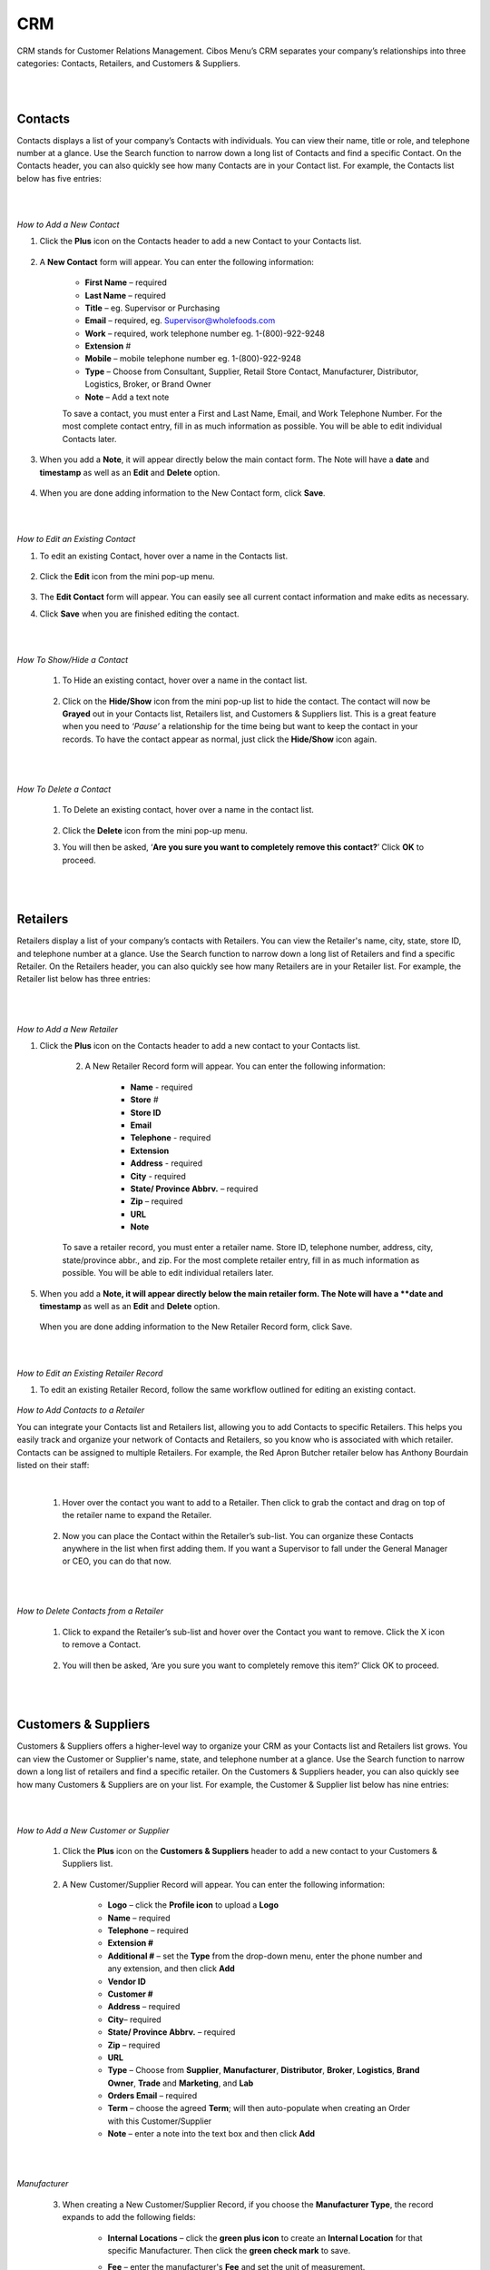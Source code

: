 ===
CRM
===


CRM stands for Customer Relations Management. Cibos Menu’s CRM separates your company’s relationships into three categories: Contacts, Retailers, and Customers & Suppliers. 

.. image:: C:/Users/filip/Desktop/CibosMenu/docs/setup/CRM.png
  
|
|
------------
Contacts
------------
Contacts displays a list of your company’s Contacts with individuals. You can view their name, title or role, and telephone number at a glance. Use the Search function to narrow down a long list of Contacts and find a specific Contact. On the Contacts header, you can also quickly see how many Contacts are in your Contact list. For example, the Contacts list below has five entries:

.. image:: C:/Users/filip/Desktop/CibosMenu/docs/setup/Contacts.png
  :width: 500

|
|
*How to Add a New Contact*

1. Click the **Plus** icon on the Contacts header to add a new Contact to your Contacts list.


	.. image:: C:/Users/filip/Desktop/CibosMenu/docs/setup/createContact.png



2. A **New Contact** form will appear. You can enter the following information:

	- **First Name** – required
	- **Last Name** – required
	- **Title** – eg. Supervisor or Purchasing
	- **Email** – required, eg. Supervisor@wholefoods.com
	- **Work** – required, work telephone number eg. 1-(800)-922-9248
	- **Extension** #	
	- **Mobile** – mobile telephone number eg. 1-(800)-922-9248
	- **Type** – Choose from Consultant, Supplier, Retail Store Contact, Manufacturer, Distributor, Logistics, Broker, or Brand Owner
	- **Note** – Add a text note

	To save a contact, you must enter a First and Last Name, Email, and Work Telephone Number. For the most complete contact entry, fill in as much information as possible. You will be able to edit individual Contacts later.

	.. image:: C:/Users/filip/Desktop/CibosMenu/docs/setup/contactForm.png



3. When you add a **Note**, it will appear directly below the main contact form. The Note will have a **date** and **timestamp** as well as an **Edit**  and **Delete** option.
	
	.. image:: C:/Users/filip/Desktop/CibosMenu/docs/setup/notesContact.png
4. When you are done adding information to the New Contact form, click **Save**. 

|
|
*How to Edit an Existing Contact*

1. To edit an existing Contact, hover over a name in the Contacts list.
	
	.. image:: C:/Users/filip/Desktop/CibosMenu/docs/setup/editContact.png

2. Click the **Edit** icon from the mini pop-up menu.

	.. image:: C:/Users/filip/Desktop/CibosMenu/docs/setup/editContactSecondForm.png

3. The **Edit Contact** form will appear. You can easily see all current contact information and make edits as necessary.
	
4. Click **Save** when you are finished editing the contact.

|
|
*How To Show/Hide a Contact*

	1. To Hide an existing contact, hover over a name in the contact list.
	
	
  		.. image:: C:/Users/filip/Desktop/CibosMenu/docs/setup/hideContact.png


	2. Click on the **Hide/Show** icon from the mini pop-up list to hide the contact. The contact will now be **Grayed** out in your Contacts list, Retailers 	list, 	and Customers & Suppliers list. This is a great feature when you need to *‘Pause’* a relationship for the time being but want to keep the 	contact in 	your records. To have the contact appear as normal, just click the **Hide/Show** icon again. 

  	  	.. image:: C:/Users/filip/Desktop/CibosMenu/docs/setup/hideShow.png

|
|
*How To Delete a Contact*

	1. To Delete an existing contact, hover over a name in the contact list.

	
  		.. image:: C:/Users/filip/Desktop/CibosMenu/docs/setup/deleteContact.png

	2. Click the **Delete** icon from the mini pop-up menu. 
	3. You will then be asked, ‘**Are you sure you want to completely remove this contact?**’ Click **OK** to proceed. 

|
|
------------
Retailers
------------

Retailers display a list of your company’s contacts with Retailers. You can view the Retailer's name, city, state, store ID, and telephone number at a glance. Use the Search function to narrow down a long list of Retailers and find a specific Retailer. On the Retailers header, you can also quickly see how many Retailers are in your Retailer list. For example, the Retailer list below has three entries:

		.. image:: C:/Users/filip/Desktop/CibosMenu/docs/setup/Retailers.png


|
|	
*How to Add a New Retailer*

1. Click the **Plus** icon on the Contacts header to add a new contact to your Contacts list.
		
		.. image:: C:/Users/filip/Desktop/CibosMenu/docs/setup/addRetailer.png

	2. A New Retailer Record form will appear. You can enter the following information:

		- **Name** - required	
		- **Store** #
		- **Store ID**
		- **Email**
		- **Telephone** - required
		- **Extension**
		- **Address** - required
		- **City** - required
		- **State/ Province Abbrv.** – required
		- **Zip** – required
		- **URL**
		- **Note**
		
	To save a retailer record, you must enter a retailer name. Store ID, telephone number, address, city, state/province abbr., and zip. For the most complete retailer entry, fill in as much information as possible. You will be able to edit individual retailers later.

		
		.. image:: C:/Users/filip/Desktop/CibosMenu/docs/setup/newRetailer.png

5. When you add a **Note, it will appear directly below the main retailer form. The Note will have a **date and timestamp** as well as an **Edit** and **Delete** option.

		
		.. image:: C:/Users/filip/Desktop/CibosMenu/docs/setup/note.png
   When you are done adding information to the New Retailer Record form, click Save.


|
|
*How to Edit an Existing Retailer Record* 

1. To edit an existing Retailer Record, follow the same workflow outlined for editing an existing contact.
	
	.. image:: C:/Users/filip/Desktop/CibosMenu/docs/setup/editRetailer.png

*How to Add Contacts to a Retailer*

You can integrate your Contacts list and Retailers list, allowing you to add Contacts to specific Retailers. This helps you easily track and organize your network of Contacts and Retailers, so you know who is associated with which retailer. Contacts can be assigned to multiple Retailers. For example, the Red Apron Butcher retailer below has Anthony Bourdain listed on their staff:

	
	.. image:: C:/Users/filip/Desktop/CibosMenu/docs/setup/addContactAsRetailer.png
	
	|
	1. Hover over the contact you want to add to a Retailer. Then click to grab the contact and drag on top of the retailer name to expand the Retailer.

		.. image:: C:/Users/filip/Desktop/CibosMenu/docs/setup/hoverOverContactToAddAsRetailer.png

	2. Now you can place the Contact within the Retailer’s sub-list. You can organize these Contacts anywhere in the list when first adding them. If you want a Supervisor to fall under the General Manager or CEO, you can do that now. 

		.. image:: C:/Users/filip/Desktop/CibosMenu/docs/setup/placeContact.png

|
|
*How to Delete Contacts from a Retailer*

	1. Click to expand the Retailer’s sub-list and hover over the Contact you want to remove. Click the X icon to remove a Contact.



			.. image:: C:/Users/filip/Desktop/CibosMenu/docs/setup/deleContactFromRetailer.png

	2. You will then be asked, ‘Are you sure you want to completely remove this item?’ Click OK to proceed.

			.. image:: C:/Users/filip/Desktop/CibosMenu/docs/setup/addContactAsRetailer.png
|
|
------------
Customers & Suppliers
------------

Customers & Suppliers offers a higher-level way to organize your CRM as your Contacts list and Retailers list grows. You can view the Customer or Supplier's name, state, and telephone number at a glance. Use the Search function to narrow down a long list of retailers and find a specific retailer. On the Customers & Suppliers header, you can also quickly see how many Customers & Suppliers are on your list. For example, the Customer & Supplier list below has nine entries:

.. image:: C:/Users/filip/Desktop/CibosMenu/docs/setup/customersAndSuppliers.png

|
|
*How to Add a New Customer or Supplier*

	1. Click the **Plus** icon on the **Customers & Suppliers** header to add a new contact to your Customers & Suppliers list.

		.. image:: C:/Users/filip/Desktop/CibosMenu/docs/setup/addNewCustomerOrSupplier.png

	2. A New Customer/Supplier Record will appear. You can enter the following information:
	
	
		- **Logo** – click the **Profile icon** to upload a **Logo**
		- **Name** – required
		- **Telephone** – required
		- **Extension #**	
		- **Additional #** – set the **Type** from the drop-down menu, enter the phone number and any extension, and then click **Add**
		- **Vendor ID**
		- **Customer #**
		- **Address** – required
		- **City**– required
		- **State/ Province Abbrv.** – required
		- **Zip** – required
		- **URL** 
		- **Type** – Choose from **Supplier**, **Manufacturer**, **Distributor**, **Broker**, **Logistics**, **Brand Owner**, **Trade** and 					**Marketing**, and **Lab**
		- **Orders Email** – required
		- **Term** – choose the agreed **Term**; will then auto-populate when creating an Order with this Customer/Supplier
		- **Note** – enter a note into the text box and then click **Add**
	

	.. image:: C:/Users/filip/Desktop/CibosMenu/docs/setup/newCustomerSupplierRecord.png

|
|
*Manufacturer*

		3. When creating a New Customer/Supplier Record, if you choose the **Manufacturer Type**, the record expands to add the following fields:
			
			- **Internal Locations** – click the **green plus icon** to create an **Internal Location** for that specific Manufacturer. Then click the **green check mark** to save.
	
			.. image:: C:/Users/filip/Desktop/CibosMenu/docs/setup/internalLocation.png	

			- **Fee** – enter the manufacturer's **Fee** and set the unit of measurement.

			.. image:: C:/Users/filip/Desktop/CibosMenu/docs/setup/internalLocation.png

			- **NOTE**: The Fee auto-populates when creating an Order with this Manufacturer. When creating a new Bin Location in Inventory, choose the Manufacturer and then specify any Internal Location you’ve added in the CRM for this Manufacturer.

|
|
*Logistics*

		4. When creating a New Customer/Supplier Record, if you choose the **Logistics Type**, the record expands to add the following fields:

			- **Estimated Freight Cost**
			- **Fuel Surcharge**
			- **Minimum charge**

			.. image:: C:/Users/filip/Desktop/CibosMenu/docs/setup/logistics.png

		5. To save a New Customer/Supplier Record, you must enter the Customer/Supplier Name, Telephone Number, Address, City, State/ Province Abbr., Zip, Type, and Orders Email. For the most complete Customer/Supplier Record, fill in as much information as possible. You will be able to edit individual Customer/Supplier Records later. Click **Save** when the Custom/Supplier Record is complete. 


|
|
*How to Edit an existing Customer/Supplier Record*

		2. To edit an existing **Customer/Supplier Record**, follow the same workflow outlined in editing an existing record.

			.. image:: C:/Users/filip/Desktop/CibosMenu/docs/setup/editCustomerAndSuppliers.png

|
|
*How to Add Contacts or Retailers to a *Customer/Supplier*

		1. To add a Contact or Retailer to a **Customer/Supplier**, follow the same workflow outlined in adding contacts to a retailer

			.. image:: C:/Users/filip/Desktop/CibosMenu/docs/setup/addContactsRetailersToACutomer.png

|
|
*How to Delete Contacts from a Customer/Supplier* 

		1. To delete a Contact or Retailer from a **Customer/Supplier**, follow the same workflow outlined in deleting contacts from a retailer.

			.. image:: C:/Users/filip/Desktop/CibosMenu/docs/setup/deleteContactsFromCustomer.png

 		2. You will then be asked, **‘Are you sure you want to completely remove this item?’** Click **OK** to proceed.